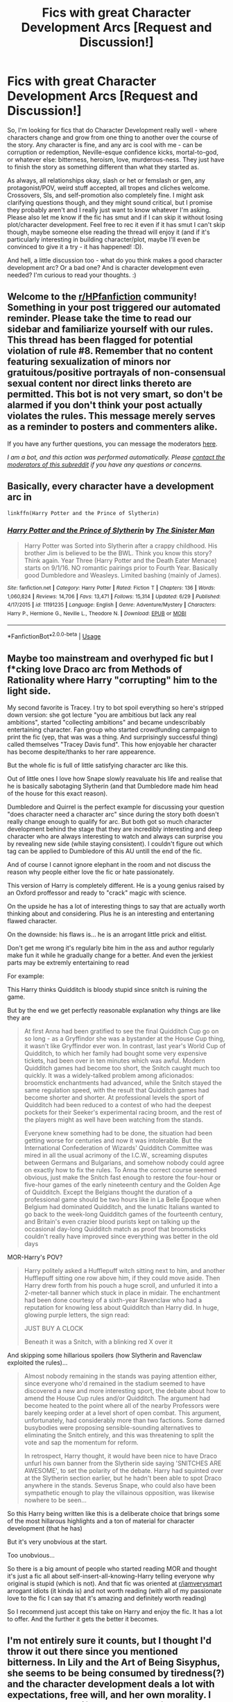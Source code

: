 #+TITLE: Fics with great Character Development Arcs [Request and Discussion!]

* Fics with great Character Development Arcs [Request and Discussion!]
:PROPERTIES:
:Author: Avalon1632
:Score: 5
:DateUnix: 1594929888.0
:DateShort: 2020-Jul-17
:FlairText: Request/Discussion
:END:
So, I'm looking for fics that do Character Development really well - where characters change and grow from one thing to another over the course of the story. Any character is fine, and any arc is cool with me - can be corruption or redemption, Neville-esque confidence kicks, mortal-to-god, or whatever else: bitterness, heroism, love, murderous-ness. They just have to finish the story as something different than what they started as.

As always, all relationships okay, slash or het or femslash or gen, any protagonist/POV, weird stuff accepted, all tropes and cliches welcome. Crossovers, SIs, and self-promotion also completely fine. I might ask clarifying questions though, and they might sound critical, but I promise they probably aren't and I really just want to know whatever I'm asking. Please also let me know if the fic has smut and if I can skip it without losing plot/character development. Feel free to rec it even if it has smut I can't skip though, maybe someone else reading the thread will enjoy it (and if it's particularly interesting in building character/plot, maybe I'll even be convinced to give it a try - it has happened! :D).

And hell, a little discussion too - what do you think makes a good character development arc? Or a bad one? And is character development even needed? I'm curious to read your thoughts. :)


** Welcome to the [[/r/HPfanfiction][r/HPfanfiction]] community! Something in your post triggered our automated reminder. Please take the time to read our sidebar and familiarize yourself with our rules. This thread has been flagged for potential violation of rule #8. Remember that no content featuring sexualization of minors nor gratuitous/positive portrayals of non-consensual sexual content nor direct links thereto are permitted. This bot is not very smart, so don't be alarmed if you don't think your post actually violates the rules. This message merely serves as a reminder to posters and commenters alike.

If you have any further questions, you can message the moderators [[https://www.reddit.com/message/compose?to=%2Fr%2FHPfanfiction][here]].

/I am a bot, and this action was performed automatically. Please [[/message/compose/?to=/r/HPfanfiction][contact the moderators of this subreddit]] if you have any questions or concerns./
:PROPERTIES:
:Author: AutoModerator
:Score: 1
:DateUnix: 1594929889.0
:DateShort: 2020-Jul-17
:END:


** Basically, every character have a development arc in

#+begin_example
  linkffn(Harry Potter and the Prince of Slytherin)
#+end_example
:PROPERTIES:
:Author: planear
:Score: 2
:DateUnix: 1594937431.0
:DateShort: 2020-Jul-17
:END:

*** [[https://www.fanfiction.net/s/11191235/1/][*/Harry Potter and the Prince of Slytherin/*]] by [[https://www.fanfiction.net/u/4788805/The-Sinister-Man][/The Sinister Man/]]

#+begin_quote
  Harry Potter was Sorted into Slytherin after a crappy childhood. His brother Jim is believed to be the BWL. Think you know this story? Think again. Year Three (Harry Potter and the Death Eater Menace) starts on 9/1/16. NO romantic pairings prior to Fourth Year. Basically good Dumbledore and Weasleys. Limited bashing (mainly of James).
#+end_quote

^{/Site/:} ^{fanfiction.net} ^{*|*} ^{/Category/:} ^{Harry} ^{Potter} ^{*|*} ^{/Rated/:} ^{Fiction} ^{T} ^{*|*} ^{/Chapters/:} ^{136} ^{*|*} ^{/Words/:} ^{1,060,824} ^{*|*} ^{/Reviews/:} ^{14,706} ^{*|*} ^{/Favs/:} ^{13,471} ^{*|*} ^{/Follows/:} ^{15,314} ^{*|*} ^{/Updated/:} ^{6/29} ^{*|*} ^{/Published/:} ^{4/17/2015} ^{*|*} ^{/id/:} ^{11191235} ^{*|*} ^{/Language/:} ^{English} ^{*|*} ^{/Genre/:} ^{Adventure/Mystery} ^{*|*} ^{/Characters/:} ^{Harry} ^{P.,} ^{Hermione} ^{G.,} ^{Neville} ^{L.,} ^{Theodore} ^{N.} ^{*|*} ^{/Download/:} ^{[[http://www.ff2ebook.com/old/ffn-bot/index.php?id=11191235&source=ff&filetype=epub][EPUB]]} ^{or} ^{[[http://www.ff2ebook.com/old/ffn-bot/index.php?id=11191235&source=ff&filetype=mobi][MOBI]]}

--------------

*FanfictionBot*^{2.0.0-beta} | [[https://github.com/tusing/reddit-ffn-bot/wiki/Usage][Usage]]
:PROPERTIES:
:Author: FanfictionBot
:Score: 1
:DateUnix: 1594937448.0
:DateShort: 2020-Jul-17
:END:


** Maybe too mainstream and overhyped fic but I f*cking love Draco arc from Methods of Rationality where Harry "corrupting" him to the light side.

My second favorite is Tracey. I try to bot spoil everything so here's stripped down version: she got lecture "you are ambitious but lack any real ambitions", started "collecting ambitions" and became undescribably entertaining character. Fan group who started crowdfunding campaign to print the fic (yep, that was was a thing. And surprisingly successful thing) called themselves "Tracey Davis fund". This how enjoyable her character has become despite/thanks to her rare appearence.

But the whole fic is full of little satisfying character arc like this.

Out of little ones I love how Snape slowly reavaluate his life and realise that he is basically sabotaging Slytherin (and that Dumbledore made him head of the house for this exact reason).

Dumbledore and Quirrel is the perfect example for discussing your question "does character need a character arc" since during the story both doesn't really change enough to qualify for arc. But both got so much character development behind the stage that they are incredibly interesting and deep character who are always interesting to watch and always can surprise you by revealing new side (while staying consistent). I couldn't figure out which tag can be applied to Dumbledore of this AU untill the end of the fic.

And of course I cannot ignore elephant in the room and not discuss the reason why people either love the fic or hate passionately.

This version of Harry is completely different. He is a young genius raised by an Oxford proffessor and ready to "crack" magic with science.

On the upside he has a lot of interesting things to say that are actually worth thinking about and considering. Plus he is an interesting and entertaning flawed character.

On the downside: his flaws is... he is an arrogant little prick and elitist.

Don't get me wrong it's regularly bite him in the ass and author regularly make fun it while he gradually change for a better. And even the jerkiest parts may be extremly entertaining to read

For example:

This Harry thinks Quidditch is bloody stupid since snitch is ruining the game.

But by the end we get perfectly reasonable explanation why things are like they are

#+begin_quote
  At first Anna had been gratified to see the final Quidditch Cup go on so long - as a Gryffindor she was a bystander at the House Cup thing, it wasn't like Gryffindor ever won. In contrast, last year's World Cup of Quidditch, to which her family had bought some very expensive tickets, had been over in ten minutes which was awful. Modern Quidditch games had become too short, the Snitch caught much too quickly. It was a widely-talked problem among aficionados: broomstick enchantments had advanced, while the Snitch stayed the same regulation speed, with the result that Quidditch games had become shorter and shorter. At professional levels the sport of Quidditch had been reduced to a contest of who had the deepest pockets for their Seeker's experimental racing broom, and the rest of the players might as well have been watching from the stands.

  Everyone knew something had to be done, the situation had been getting worse for centuries and now it was intolerable. But the International Confederation of Wizards' Quidditch Committee was mired in all the usual acrimony of the I.C.W., screaming disputes between Germans and Bulgarians, and somehow nobody could agree on exactly how to fix the rules. To Anna the correct course seemed obvious, just make the Snitch fast enough to restore the four-hour or five-hour games of the early nineteenth century and the Golden Age of Quidditch. Except the Belgians thought the duration of a professional game should be two hours like in La Belle Époque when Belgium had dominated Quidditch, and the lunatic Italians wanted to go back to the week-long Quidditch games of the fourteenth century, and Britain's even crazier blood purists kept on talking up the occasional day-long Quidditch match as proof that broomsticks couldn't really have improved since everything was better in the old days
#+end_quote

MOR-Harry's POV?

#+begin_quote
  Harry politely asked a Hufflepuff witch sitting next to him, and another Hufflepuff sitting one row above him, if they could move aside. Then Harry drew forth from his pouch a huge scroll, and unfurled it into a 2-meter-tall banner which stuck in place in midair. The enchantment had been done courtesy of a sixth-year Ravenclaw who had a reputation for knowing less about Quidditch than Harry did. In huge, glowing purple letters, the sign read:

  JUST BUY A CLOCK

  Beneath it was a Snitch, with a blinking red X over it
#+end_quote

And skipping some hillarious spoilers (how Slytherin and Ravenclaw exploited the rules)...

#+begin_quote
  Almost nobody remaining in the stands was paying attention either, since everyone who'd remained in the stadium seemed to have discovered a new and more interesting sport, the debate about how to amend the House Cup rules and/or Quidditch. The argument had become heated to the point where all of the nearby Professors were barely keeping order at a level short of open combat. This argument, unfortunately, had considerably more than two factions. Some darned busybodies were proposing sensible-sounding alternatives to eliminating the Snitch entirely, and this was threatening to split the vote and sap the momentum for reform.

  In retrospect, Harry thought, it would have been nice to have Draco unfurl his own banner from the Slytherin side saying 'SNITCHES ARE AWESOME', to set the polarity of the debate. Harry had squinted over at the Slytherin section earlier, but he hadn't been able to spot Draco anywhere in the stands. Severus Snape, who could also have been sympathetic enough to play the villainous opposition, was likewise nowhere to be seen...
#+end_quote

So this Harry being written like this is a deliberate choice that brings some of the most hillarous highlights and a ton of material for character development (that he has)

But it's very unobvious at the start.

Too unobvious...

So there is a big amount of people who started reading MOR and thought it's just a fic all about self-insert-all-knowing-Harry telling everyone why original is stupid (which is not). And that fic was oriented at [[/r/iamverysmart][r/iamverysmart]] arrogant idiots (it kinda is) and not worth reading (with all of my passionate love to the fic I can say that it's amazing and definitely worth reading)

So I recommend just accept this take on Harry and enjoy the fic. It has a lot to offer. And the further it gets the better it becomes.
:PROPERTIES:
:Author: __Abysswalker__
:Score: 2
:DateUnix: 1594938325.0
:DateShort: 2020-Jul-17
:END:


** I'm not entirely sure it counts, but I thought I'd throw it out there since you mentioned bitterness. In Lily and the Art of Being Sisyphus, she seems to be being consumed by tiredness(?) and the character development deals a lot with expectations, free will, and her own morality. I would say the shift really started after the trauma in her first year, but it hasn't been completed yet. Its perhaps less obvious and the fic is very absurdist, but I think it's well done. You mentioned human to god and in some ways it's an inversion of that.
:PROPERTIES:
:Author: cloud_empress
:Score: 1
:DateUnix: 1596667461.0
:DateShort: 2020-Aug-06
:END:


** Ayyy, a wild self-promoter appeared! Haha, I'm happy to answer any follow-up questions, but I'll try to speak to your points in my summary.

I'm co-writing a fic right now where character development is quite literally our main interest. Characters have already changed and grown and we're not even a fourth of the way through what we have planned for the series... We're currently nearing the end of book 1 of 4. It's mostly gen angst/tragedy & mystery, with a sprinkle of romance here and there. Split POV, canon-divergent, no smut whatsoever. Eventual mentor/adoption Snape but currently he's an asshole (this won't completely go away, but at least he won't be /as much/ of an asshole lol). Large cast of characters, many of whom are OCs.

Uhhh I think that's the rundown? Lemme know if you've any questions. But if you're interested, you can find it on both ffnet and ao3. The latter has chapter images. :)

linkao3(A Lamb Before the Slaughter)
:PROPERTIES:
:Author: TheMerryMandolin
:Score: 1
:DateUnix: 1594933120.0
:DateShort: 2020-Jul-17
:END:

*** [[https://archiveofourown.org/works/15425364][*/A Lamb Before the Slaughter/*]] by [[https://www.archiveofourown.org/users/cricket_girl/pseuds/cricket_girl/users/MerryMandolin/pseuds/MerryMandolin][/cricket_girlMerryMandolin/]]

#+begin_quote
  Terror and destruction seemed inevitable after Voldemort finally revealed himself to the Wizarding World but, at Hogwarts, Harry lives a disturbingly unchanged life. He exists in parallel to the people around him and, as time passes, the line between friend and foe stretches into a complex gradient, difficult to decipher. Seeking desperately to become the hero the Order needs, it becomes more and more clear to him how dangerous that prospect is.But, in a life fraught with crisis and tragedy, what's just a little more?
#+end_quote

^{/Site/:} ^{Archive} ^{of} ^{Our} ^{Own} ^{*|*} ^{/Fandom/:} ^{Harry} ^{Potter} ^{-} ^{J.} ^{K.} ^{Rowling} ^{*|*} ^{/Published/:} ^{2018-07-25} ^{*|*} ^{/Updated/:} ^{2020-05-20} ^{*|*} ^{/Words/:} ^{294224} ^{*|*} ^{/Chapters/:} ^{16/20} ^{*|*} ^{/Comments/:} ^{77} ^{*|*} ^{/Kudos/:} ^{92} ^{*|*} ^{/Bookmarks/:} ^{46} ^{*|*} ^{/Hits/:} ^{5949} ^{*|*} ^{/ID/:} ^{15425364} ^{*|*} ^{/Download/:} ^{[[https://archiveofourown.org/downloads/15425364/A%20Lamb%20Before%20the.epub?updated_at=1592188884][EPUB]]} ^{or} ^{[[https://archiveofourown.org/downloads/15425364/A%20Lamb%20Before%20the.mobi?updated_at=1592188884][MOBI]]}

--------------

*FanfictionBot*^{2.0.0-beta} | [[https://github.com/tusing/reddit-ffn-bot/wiki/Usage][Usage]]
:PROPERTIES:
:Author: FanfictionBot
:Score: 1
:DateUnix: 1594933138.0
:DateShort: 2020-Jul-17
:END:
